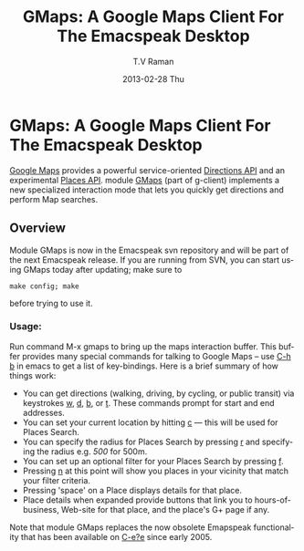 * GMaps: A Google Maps Client For The Emacspeak Desktop

[[http://maps.google.com][Google Maps]] provides a powerful service-oriented [[https://developers.google.com/maps/documentation/directions/][Directions API]]
and an experimental [[https://developers.google.com/places/documentation/][Places API]]. module [[http://emacspeak.googlecode.com/svn/trunk/lisp/g-client/gmaps.el][GMaps]] (part of
g-client) implements a new specialized interaction mode that lets
you quickly get directions and perform Map searches.

** Overview 

Module GMaps is now in the Emacspeak svn repository and will be
part of the next Emacspeak release.   If you are running from
SVN, you can start using GMaps today after updating; make sure
to 
: make config; make 
before trying to use it.

*** Usage:

Run command M-x gmaps to bring up the maps interaction buffer.
This buffer provides many special commands for talking to Google
Maps --  use _C-h b_ in emacs to get a list of
key-bindings. Here is a brief summary of how things work:

  - You can get directions (walking, driving, by cycling, or
    public transit)  via keystrokes _w_, _d_, _b_, or _t_. These
    commands prompt for start and end addresses.
  - You can set your current location  by hitting _c_ --- this
    will be used for Places Search.
  - You can specify the radius for Places Search by pressing _r_
    and specifying the radius  e.g. /500/ for 500m.
  - You can set up an optional  filter for your Places Search by pressing _f_.
  - Pressing _n_ at this point will show you places in your
    vicinity that match your filter criteria.
  - Pressing 'space' on a Place displays details for that place.
  - Place details when expanded provide buttons that link you to
    hours-of-business, Web-site for that place, and the place's
    G+ page if any.

Note that module GMaps replaces the now obsolete Emapspeak
functionality that has been available on _C-e?e_ since
early 2005.


#+TITLE:     GMaps: A Google Maps Client For The Emacspeak Desktop
#+AUTHOR:    T.V Raman
#+EMAIL:     tv.raman.tv@gmail.com
#+DATE:      2013-02-28 Thu
#+DESCRIPTION:
#+KEYWORDS:
#+LANGUAGE:  en
#+OPTIONS:   H:3 num:t toc:nil \n:nil @:t ::t |:t ^:t -:t f:t *:t <:t
#+OPTIONS:   TeX:t LaTeX:t skip:nil d:nil todo:t pri:nil tags:not-in-toc
#+INFOJS_OPT: view:nil toc:nil ltoc:nil mouse:underline buttons:0 path:http://orgmode.org/org-info.js
#+EXPORT_SELECT_TAGS: export
#+EXPORT_EXCLUDE_TAGS: noexport
#+LINK_UP:   
#+LINK_HOME: 
#+XSLT:
